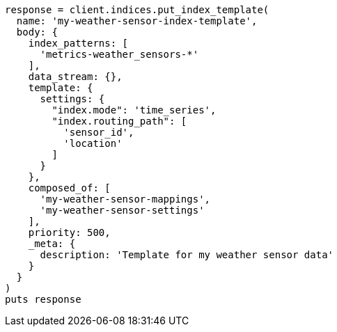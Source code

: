 [source, ruby]
----
response = client.indices.put_index_template(
  name: 'my-weather-sensor-index-template',
  body: {
    index_patterns: [
      'metrics-weather_sensors-*'
    ],
    data_stream: {},
    template: {
      settings: {
        "index.mode": 'time_series',
        "index.routing_path": [
          'sensor_id',
          'location'
        ]
      }
    },
    composed_of: [
      'my-weather-sensor-mappings',
      'my-weather-sensor-settings'
    ],
    priority: 500,
    _meta: {
      description: 'Template for my weather sensor data'
    }
  }
)
puts response
----
